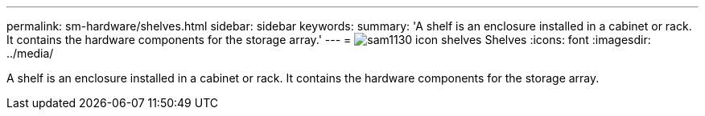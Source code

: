---
permalink: sm-hardware/shelves.html
sidebar: sidebar
keywords: 
summary: 'A shelf is an enclosure installed in a cabinet or rack. It contains the hardware components for the storage array.'
---
= image:../media/sam1130-icon-shelves.gif[] Shelves
:icons: font
:imagesdir: ../media/

[.lead]
A shelf is an enclosure installed in a cabinet or rack. It contains the hardware components for the storage array.

